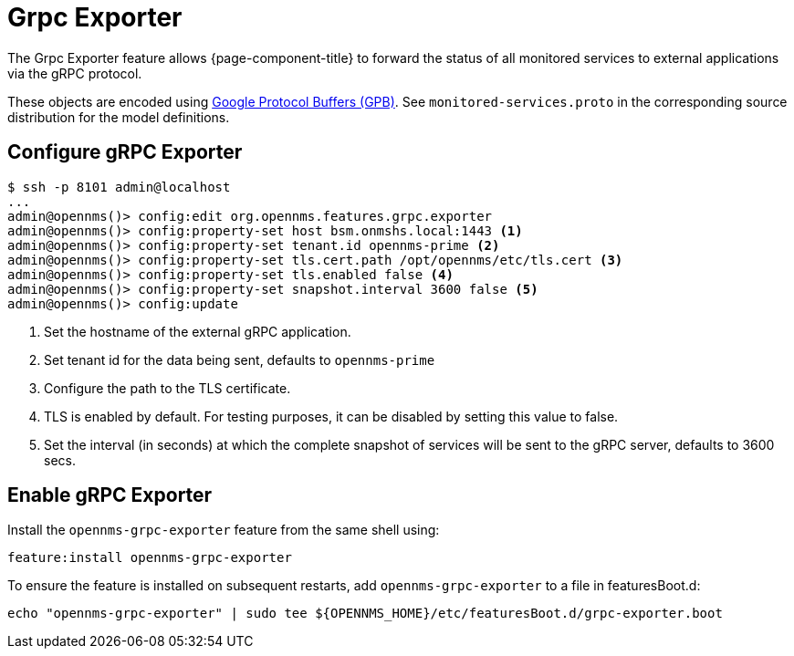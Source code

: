 = Grpc Exporter
:description: Learn how the gRPC Exporter enables {page-component-title} to forward the status of monitored services to external applications.

The Grpc Exporter feature allows {page-component-title} to forward the status of all monitored services to external applications via the gRPC protocol.

These objects are encoded using link:https://developers.google.com/protocol-buffers/[Google Protocol Buffers (GPB)].
See `monitored-services.proto` in the corresponding source distribution for the model definitions.

== Configure gRPC Exporter

[source, karaf]
----
$ ssh -p 8101 admin@localhost
...
admin@opennms()> config:edit org.opennms.features.grpc.exporter
admin@opennms()> config:property-set host bsm.onmshs.local:1443 <1>
admin@opennms()> config:property-set tenant.id opennms-prime <2>
admin@opennms()> config:property-set tls.cert.path /opt/opennms/etc/tls.cert <3>
admin@opennms()> config:property-set tls.enabled false <4>
admin@opennms()> config:property-set snapshot.interval 3600 false <5>
admin@opennms()> config:update
----

<1> Set the hostname of the external gRPC application.
<2> Set tenant id for the data being sent, defaults to `opennms-prime`
<3> Configure the path to the TLS certificate.
<4> TLS is enabled by default. For testing purposes, it can be disabled by setting this value to false.
<5> Set the interval (in seconds) at which the complete snapshot of services will be sent to the gRPC server,
    defaults to 3600 secs.

== Enable gRPC Exporter

Install the `opennms-grpc-exporter` feature from the same shell using:

[source, karaf]
----
feature:install opennms-grpc-exporter
----

To ensure the feature is installed on subsequent restarts, add `opennms-grpc-exporter` to a file in featuresBoot.d:
[source, console]
----
echo "opennms-grpc-exporter" | sudo tee ${OPENNMS_HOME}/etc/featuresBoot.d/grpc-exporter.boot
----